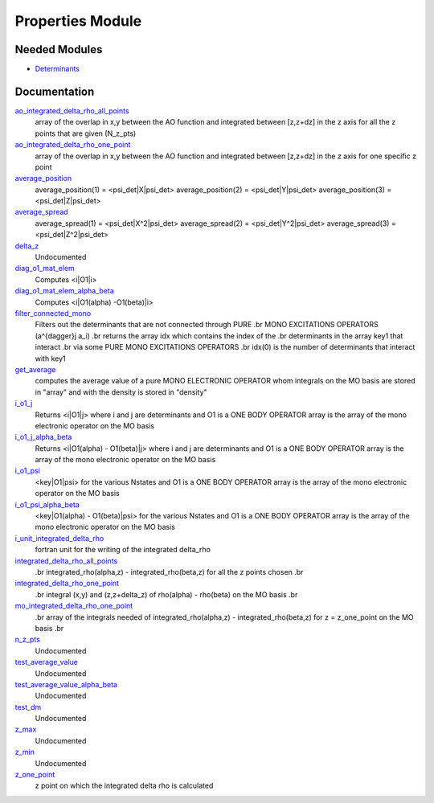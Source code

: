 =================
Properties Module
=================

Needed Modules
==============

.. Do not edit this section It was auto-generated
.. by the `update_README.py` script.

.. image:: tree_dependency.png

* `Determinants <http://github.com/LCPQ/quantum_package/tree/master/src/Determinants>`_

Documentation
=============

.. Do not edit this section It was auto-generated
.. by the `update_README.py` script.

`ao_integrated_delta_rho_all_points <http://github.com/LCPQ/quantum_package/tree/master/src/Properties/delta_rho.irp.f#L61>`_
  array of the overlap in x,y between the AO function and integrated between [z,z+dz] in the z axis
  for all the z points that are given (N_z_pts)


`ao_integrated_delta_rho_one_point <http://github.com/LCPQ/quantum_package/tree/master/src/Properties/delta_rho.irp.f#L130>`_
  array of the overlap in x,y between the AO function and integrated between [z,z+dz] in the z axis
  for one specific z point


`average_position <http://github.com/LCPQ/quantum_package/tree/master/src/Properties/properties.irp.f#L1>`_
  average_position(1) = <psi_det|X|psi_det>
  average_position(2) = <psi_det|Y|psi_det>
  average_position(3) = <psi_det|Z|psi_det>


`average_spread <http://github.com/LCPQ/quantum_package/tree/master/src/Properties/properties.irp.f#L27>`_
  average_spread(1) = <psi_det|X^2|psi_det>
  average_spread(2) = <psi_det|Y^2|psi_det>
  average_spread(3) = <psi_det|Z^2|psi_det>


`delta_z <http://github.com/LCPQ/quantum_package/tree/master/src/Properties/delta_rho.irp.f#L4>`_
  Undocumented


`diag_o1_mat_elem <http://github.com/LCPQ/quantum_package/tree/master/src/Properties/slater_rules_mono_electronic.irp.f#L91>`_
  Computes <i|O1|i>


`diag_o1_mat_elem_alpha_beta <http://github.com/LCPQ/quantum_package/tree/master/src/Properties/slater_rules_mono_electronic.irp.f#L210>`_
  Computes <i|O1(alpha) -O1(beta)|i>


`filter_connected_mono <http://github.com/LCPQ/quantum_package/tree/master/src/Properties/slater_rules_mono_electronic.irp.f#L240>`_
  Filters out the determinants that are not connected through PURE
  .br
  MONO EXCITATIONS OPERATORS (a^{\dagger}j a_i)
  .br
  returns the array idx which contains the index of the
  .br
  determinants in the array key1 that interact
  .br
  via some PURE MONO EXCITATIONS OPERATORS
  .br
  idx(0) is the number of determinants that interact with key1


`get_average <http://github.com/LCPQ/quantum_package/tree/master/src/Properties/average.irp.f#L1>`_
  computes the average value of a pure MONO ELECTRONIC OPERATOR
  whom integrals on the MO basis are stored in "array"
  and with the density is stored in  "density"


`i_o1_j <http://github.com/LCPQ/quantum_package/tree/master/src/Properties/slater_rules_mono_electronic.irp.f#L1>`_
  Returns <i|O1|j> where i and j are determinants
  and O1 is a ONE BODY OPERATOR
  array  is the array of the mono electronic operator
  on the MO basis


`i_o1_j_alpha_beta <http://github.com/LCPQ/quantum_package/tree/master/src/Properties/slater_rules_mono_electronic.irp.f#L158>`_
  Returns <i|O1(alpha) - O1(beta)|j> where i and j are determinants
  and O1 is a ONE BODY OPERATOR
  array  is the array of the mono electronic operator
  on the MO basis


`i_o1_psi <http://github.com/LCPQ/quantum_package/tree/master/src/Properties/slater_rules_mono_electronic.irp.f#L52>`_
  <key|O1|psi> for the various Nstates
  and O1 is a ONE BODY OPERATOR
  array  is the array of the mono electronic operator
  on the MO basis


`i_o1_psi_alpha_beta <http://github.com/LCPQ/quantum_package/tree/master/src/Properties/slater_rules_mono_electronic.irp.f#L119>`_
  <key|O1(alpha) - O1(beta)|psi> for the various Nstates
  and O1 is a ONE BODY OPERATOR
  array  is the array of the mono electronic operator
  on the MO basis


`i_unit_integrated_delta_rho <http://github.com/LCPQ/quantum_package/tree/master/src/Properties/delta_rho.irp.f#L118>`_
  fortran unit for the writing of the integrated delta_rho


`integrated_delta_rho_all_points <http://github.com/LCPQ/quantum_package/tree/master/src/Properties/delta_rho.irp.f#L15>`_
  .br
  integrated_rho(alpha,z) - integrated_rho(beta,z) for all the z points
  chosen
  .br


`integrated_delta_rho_one_point <http://github.com/LCPQ/quantum_package/tree/master/src/Properties/delta_rho.irp.f#L212>`_
  .br
  integral (x,y) and (z,z+delta_z) of rho(alpha) - rho(beta)
  on the MO basis
  .br


`mo_integrated_delta_rho_one_point <http://github.com/LCPQ/quantum_package/tree/master/src/Properties/delta_rho.irp.f#L184>`_
  .br
  array of the integrals needed of integrated_rho(alpha,z) - integrated_rho(beta,z) for z = z_one_point
  on the MO basis
  .br


`n_z_pts <http://github.com/LCPQ/quantum_package/tree/master/src/Properties/delta_rho.irp.f#L1>`_
  Undocumented


`test_average_value <http://github.com/LCPQ/quantum_package/tree/master/src/Properties/routines_test.irp.f#L3>`_
  Undocumented


`test_average_value_alpha_beta <http://github.com/LCPQ/quantum_package/tree/master/src/Properties/routines_test.irp.f#L25>`_
  Undocumented


`test_dm <http://github.com/LCPQ/quantum_package/tree/master/src/Properties/routines_test.irp.f#L56>`_
  Undocumented


`z_max <http://github.com/LCPQ/quantum_package/tree/master/src/Properties/delta_rho.irp.f#L3>`_
  Undocumented


`z_min <http://github.com/LCPQ/quantum_package/tree/master/src/Properties/delta_rho.irp.f#L2>`_
  Undocumented


`z_one_point <http://github.com/LCPQ/quantum_package/tree/master/src/Properties/ezfio_interface.irp.f#L6>`_
  z point on which the integrated delta rho is calculated

